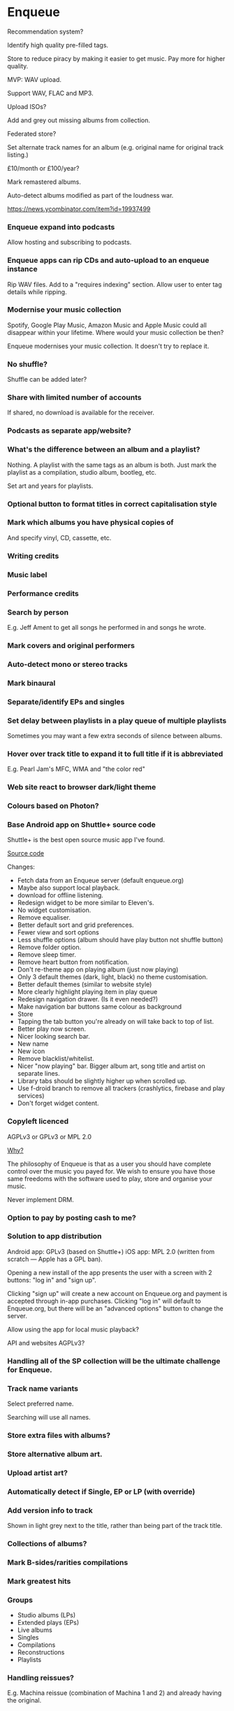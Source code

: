 * Enqueue

Recommendation system?

Identify high quality pre-filled tags.

Store to reduce piracy by making it easier to get music.  Pay more for higher quality.

MVP:  WAV upload.

Support WAV, FLAC and MP3.

Upload ISOs?

Add and grey out missing albums from collection.

Federated store?

Set alternate track names for an album (e.g. original name for original track listing.)

£10/month or £100/year?

Mark remastered albums.

Auto-detect albums modified as part of the loudness war.

[[https://news.ycombinator.com/item?id=19937499]]

*** Enqueue expand into podcasts

Allow hosting and subscribing to podcasts.

*** Enqueue apps can rip CDs and auto-upload to an enqueue instance

Rip WAV files.  Add to a "requires indexing" section.  Allow user to enter tag details while ripping.

*** Modernise your music collection

Spotify, Google Play Music, Amazon Music and Apple Music could all disappear within your lifetime.  Where would your music collection be then?

Enqueue modernises your music collection.  It doesn't try to replace it.

*** No shuffle?

Shuffle can be added later?

*** Share with limited number of accounts

If shared, no download is available for the receiver.

*** Podcasts as separate app/website?
*** What's the difference between an album and a playlist?

Nothing.  A playlist with the same tags as an album is both.  Just mark the playlist as a compilation, studio album, bootleg, etc.

Set art and years for playlists.

*** Optional button to format titles in correct capitalisation style
*** Mark which albums you have physical copies of

And specify vinyl, CD, cassette, etc.

*** Writing credits
*** Music label
*** Performance credits
*** Search by person

E.g. Jeff Ament to get all songs he performed in and songs he wrote.

*** Mark covers and original performers
*** Auto-detect mono or stereo tracks
*** Mark binaural
*** Separate/identify EPs and singles
*** Set delay between playlists in a play queue of multiple playlists

Sometimes you may want a few extra seconds of silence between albums.

*** Hover over track title to expand it to full title if it is abbreviated

E.g. Pearl Jam's MFC, WMA and "the color red"

*** Web site react to browser dark/light theme
*** Colours based on Photon?
*** Base Android app on Shuttle+ source code

Shuttle+ is the best open source music app I've found.

[[https://github.com/timusus/Shuttle][Source code]]

Changes:
- Fetch data from an Enqueue server (default enqueue.org)
- Maybe also support local playback.
- download for offline listening.
- Redesign widget to be more similar to Eleven's.
- No widget customisation.
- Remove equaliser.
- Better default sort and grid preferences.
- Fewer view and sort options
- Less shuffle options (album should have play button not shuffle button)
- Remove folder option.
- Remove sleep timer.
- Remove heart button from notification.
- Don't re-theme app on playing album (just now playing)
- Only 3 default themes (dark, light, black) no theme customisation.
- Better default themes (similar to website style)
- More clearly highlight playing item in play queue
- Redesign navigation drawer. (Is it even needed?)
- Make navigation bar buttons same colour as background
- Store
- Tapping the tab button you're already on will take back to top of list.
- Better play now screen.
- Nicer looking search bar.
- New name
- New icon
- Remove blacklist/whitelist.
- Nicer "now playing" bar.  Bigger album art, song title and artist on separate lines.
- Library tabs should be slightly higher up when scrolled up.
- Use f-droid branch to remove all trackers (crashlytics, firebase and play services)
- Don't forget widget content.

*** Copyleft licenced

AGPLv3 or GPLv3 or MPL 2.0

_Why?_

The philosophy of Enqueue  is that as a user you should have complete control over the music you payed for.  We wish to ensure you have those same freedoms with the software used to play, store and organise your music.

Never implement DRM.

*** Option to pay by posting cash to me?
*** Solution to app distribution

Android app: GPLv3 (based on Shuttle+)
iOS app: MPL 2.0 (written from scratch — Apple has a GPL ban).

Opening a new install of the app presents the user with a screen with 2 buttons: "log in" and "sign up".

Clicking "sign up" will create a new account on Enqueue.org and payment is accepted through in-app purchases.  Clicking "log in" will default to Enqueue.org, but there will be an "advanced options" button to change the server.

Allow using the app for local music playback?

API and websites AGPLv3?

*** Handling all of the SP collection will be the ultimate challenge for Enqueue.
*** Track name variants

Select preferred name.

Searching will use all names.

*** Store extra files with albums?
*** Store alternative album art.
*** Upload artist art?
*** Automatically detect if Single, EP or LP (with override)
*** Add version info to track

Shown in light grey next to the title, rather than being part of the track title.

*** Collections of albums?
*** Mark B-sides/rarities compilations
*** Mark greatest hits
*** Groups

- Studio albums (LPs)
- Extended plays (EPs)
- Live albums
- Singles
- Compilations
- Reconstructions
- Playlists

*** Handling reissues?

E.g. Machina reissue (combination of Machina 1 and 2) and already having the original.

*** Mobile app auto-detect driving (and other loud transport) and use minimum quality.

Save data and handle periods of lost network connection.

*** Another API for sharing track/album info between users.

discography.enqueue.org

*** Give discs their own album art?

Solves the deluxe problem?

*** Playlists of playlists

Some can be marked as albums.

*** Everything is a playlist.
*** Tag concept albums
*** Hightlight albums part of the same series

E.g. Shiny, Machina, Teargarden, etc.

Colour coded outlines around albums.

*** Individual tracks?
*** Enqueue is like the digital audio version of Zotero
*** Tokens
**** Infinite lifetime tokens
**** How to keep a user logged in indefinitely
**** Should you store tokens in db?
**** =.well-known/openids-.../=
**** Refresh tokens
***** Allow users to revoke device access like on GitHub
**** Secret vs asymmetric signatures
**** Open ID stuff for JWT?
*** Enqueue store: buy as guest?

Get download link, give delivery information.

If user has an account add to their collection.

**** Replace bandcamp, soundcloud and Spotify, Amazon Music, and more, all at once.
**** Store could be integrated into other websites

E.g. band's own site.

*** Enqueue last.fm support
*** APIs

api.store.enqueue.org
api.enqueue.org

*** Similar to Enqueue
**** [[https://github.com/agersant/polaris][Polaris]]

No hosted instance.

Open source.  (Expat)

Written in Rust.

**** [[http://www.subsonic.org/pages/index.jsp][Subsonic]]

Closed source?

**** MPD
*** Enqueue store gift cards/vouchers
*** Soundtracks
*** Enqueue roadmap/phases

1. Initial (build and release initial working version with minimal feature set.  Web-only with MPD support.)
2. Extend (add missing features, create official mobile apps.)
3. Store.

**** Development mailing list to inform about important API changes
*** Enqueue don't pay, account becomes locked

A locked account cannot upload, edit or stream content.  It has a few options available.
- Delete account.
- Sign out.
- Pay.
- Download uploaded media (max 5 downloads)

Locked accounts will not be automatically removed.  (Or maybe delete account or just media after a year?)

**** App install

Ask user to log in or register.  Have "advanced" options" button underneath.  Advanced options allows you to connect to a self-hosted Enqueue instance instead.  When user signs-up, prompt payment (via. platform native payment method) failing that redirect to web, to pay through Stripe?  If user signs-in, but their account is locked, inform user and prompt for payment.  If they have media, allow up to 5 downloads.

*** Enqueue handle terms updates
*** Enqueue tabs?

Will likely change a lot.

**** Library
***** Search
***** Playlists
***** Albums
***** Artists
**** Store
**** Podcasts
**** Settings
*** Enqueue support GIFs as album art
*** Enqueue podcasts allow listening and favourite episodes without having to subscribe to podcast.

Favourite episodes get archived?

*** Enqueue store get news about new releases from artists.
*** Enqueue payments
**** Stripe Checkout
**** GNU Taler
**** Bitcoin
**** Cash?
*** Enqueue statistics

- Num albums
- Num artists
- Num tracks
- Num playlists
- Total time to play all tracks
- Total play time per artist
- Most played albums

*** Enqueue recently added
*** Enqueue seamless playback
*** Enqueue get notified of new releases
*** Advanced recommendation engine using multiple hierarchical genre tagging

By tracking listens and tagging albums with lots of sophisticated hierarchical genre tags it should be possible to build a sophisticated (and highly accurate) album recommendation engine with minimal statistics (no ML).

*** Enqueue artist tracking

View all bands and albums an artist was involved in, independent of band?

*** Enqueue radio

E.g. alternative radio.

Pay for?  Included in subscription.  Cannot download.

Interviews.

*** Enqueue switch to postgresql

Future?

*** Enqueue add header to opt-out of Google's FLoC

=Permissions-Policy: interest-cohort=()=

*** Enqueue discography

https://discography.enqueue.org
https://discog.enqueue.org
https://api.discog.enqueue.org

Integrate with third-parties?

https://en.m.wikipedia.org/wiki/List_of_online_music_databases

**** Enqueue integrate with Discogs API

https://www.discogs.com/developers

Open Source Clojure client libraries.  Add to Discog's official list.

EDN <-> Wrapper <-> JSON <-> Discogs

=(require
  '[org.enqueue.discogs.client :as discogs])=

Maybe can earn referral money before store creation?

*** Buy misspellings of enqueue.org?





# Original (rejected) concept

** Music streaming service

Create a digital replacement for the classic record stores, this
concept is similar to Spotify, Apple Music and Google Play Music, but
with several major differences.

A major goal of the service would be ensuring that artists get payed
an extremely high cut; far more than any other competitors in the same
space would ever dare to do.

The service would be 100% free software, with no advertisements or
tracking (ever). The service will collect as little data about the
user as possible.

The service would allow users to download the tracks (from a selection
of open formats), all of which would all be correctly tagged, and
include album art.

Expand to have a music label which encourages loose copyright practices (like those in free software).  Copyright held by artist, not label.  No DRM.

There may possibly be a membership fee (and/or pay per album).

Focused more on albums, than individual tracks, which would reduce the
amount "one-hit wonders", and generally increase the quality of music
on the platform.

_Possible extra features_

- Recommendations.
- Radio (auto-playlists).
- Give option for user to buy CDs and Vinyls.
- Specify conditions/licences for their music (e.g. sharing permissions - creative commons).
- Allow artists to give users rewards.
- Upload your own music collection.
- Identify covers and reference original.

# Would there would be a membership fee for users?

Music with fewer IP restrictions.  Try to make the industry more profitable.

Written in Clojure under the AGPLv3?

_Useful links_

- [[https://www.theguardian.com/commentisfree/2018/jan/29/spotify-subscriber-playlists-finances-low-pay-music-fans][Artist pay by service]].
- [[https://www.forbes.com/sites/bobbyowsinski/2018/06/09/spotify-strategy/#e0db3a3f38a5][Spotify strategy]].
- [[https://www.digitalmusicnews.com/2018/05/09/elon-musk-blasts-spotify-crazy-low-payments-artists/][Elon Musk on streaming services]].

*** Similar services

https://www.gearslutz.com/board/so-much-gear-so-little-time/566629-bandcamp-vs-soundcloud-vs.html

**** Bandcamp
**** SoundCloud
**** Spotify
**** Apple Music
**** Google Play Music
**** Deezer
**** Amazon Music
*** Link artists to a band
*** Music streaming and storage for your own collection?
**** Give more information about your music collection.

E.g.
- Name discs
- Identify singles, EPs, etc.

